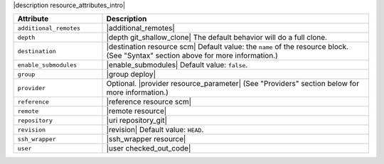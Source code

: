 .. The contents of this file are included in multiple topics.
.. This file should not be changed in a way that hinders its ability to appear in multiple documentation sets.

|description resource_attributes_intro|

.. list-table::
   :widths: 150 450
   :header-rows: 1

   * - Attribute
     - Description
   * - ``additional_remotes``
     - |additional_remotes|
   * - ``depth``
     - |depth git_shallow_clone| The default behavior will do a full clone.
   * - ``destination``
     - |destination resource scm| Default value: the ``name`` of the resource block. (See "Syntax" section above for more information.)
   * - ``enable_submodules``
     - |enable_submodules| Default value: ``false``.
   * - ``group``
     - |group deploy|
   * - ``provider``
     - Optional. |provider resource_parameter| (See "Providers" section below for more information.)
   * - ``reference``
     - |reference resource scm|
   * - ``remote``
     - |remote resource|
   * - ``repository``
     - |uri repository_git|
   * - ``revision``
     - |revision| Default value: ``HEAD``.
   * - ``ssh_wrapper``
     - |ssh_wrapper resource|
   * - ``user``
     - |user checked_out_code|

